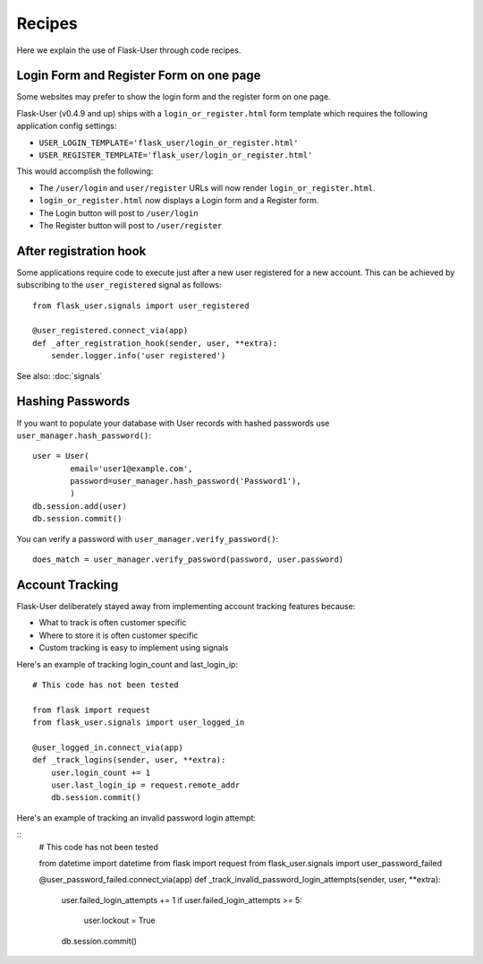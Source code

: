 =======
Recipes
=======

Here we explain the use of Flask-User through code recipes.

Login Form and Register Form on one page
----------------------------------------
Some websites may prefer to show the login form and the register form on one page.

Flask-User (v0.4.9 and up) ships with a ``login_or_register.html`` form template which requires the following
application config settings:

* ``USER_LOGIN_TEMPLATE='flask_user/login_or_register.html'``
* ``USER_REGISTER_TEMPLATE='flask_user/login_or_register.html'``

This would accomplish the following:

* The ``/user/login`` and ``user/register`` URLs will now render ``login_or_register.html``.
* ``login_or_register.html`` now displays a Login form and a Register form.
* The Login button will post to ``/user/login``
* The Register button will post to ``/user/register``


After registration hook
-----------------------
Some applications require code to execute just after a new user registered for a new account.
This can be achieved by subscribing to the ``user_registered`` signal as follows:

::

    from flask_user.signals import user_registered

    @user_registered.connect_via(app)
    def _after_registration_hook(sender, user, **extra):
        sender.logger.info('user registered')

See also: :doc:`signals`


Hashing Passwords
-----------------
If you want to populate your database with User records with hashed passwords use ``user_manager.hash_password()``:

::

    user = User(
            email='user1@example.com',
            password=user_manager.hash_password('Password1'),
            )
    db.session.add(user)
    db.session.commit()

You can verify a password with ``user_manager.verify_password()``:

::

    does_match = user_manager.verify_password(password, user.password)

Account Tracking
----------------
Flask-User deliberately stayed away from implementing account tracking features because:

* What to track is often customer specific
* Where to store it is often customer specific
* Custom tracking is easy to implement using signals

Here's an example of tracking login_count and last_login_ip:

::

    # This code has not been tested

    from flask import request
    from flask_user.signals import user_logged_in

    @user_logged_in.connect_via(app)
    def _track_logins(sender, user, **extra):
        user.login_count += 1
        user.last_login_ip = request.remote_addr
        db.session.commit()

Here's an example of tracking an invalid password login attempt:

::
    # This code has not been tested

    from datetime import datetime
    from flask import request
    from flask_user.signals import user_password_failed

    @user_password_failed.connect_via(app)
    def _track_invalid_password_login_attempts(sender, user, **extra):
        user.failed_login_attempts += 1
        if user.failed_login_attempts >= 5:
            user.lockout = True
        db.session.commit()

